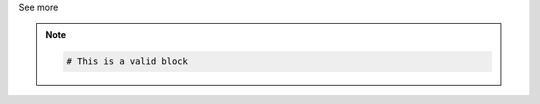 .. _informB12_5:

.. container:: toggle

  .. container:: header

    See more

  .. note::

    .. code-block:: xml

      # This is a valid block
      


